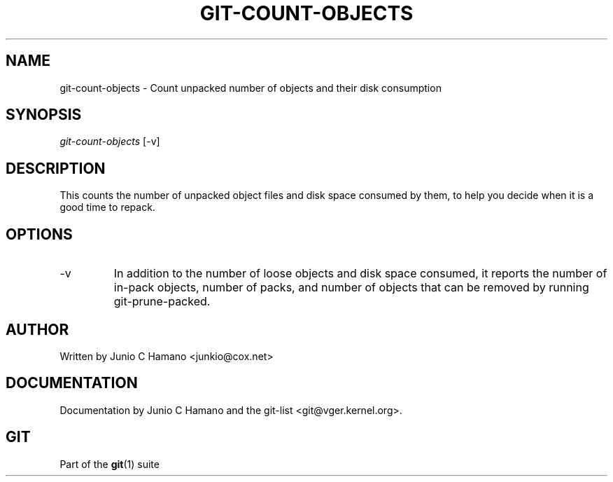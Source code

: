 .\" ** You probably do not want to edit this file directly **
.\" It was generated using the DocBook XSL Stylesheets (version 1.69.1).
.\" Instead of manually editing it, you probably should edit the DocBook XML
.\" source for it and then use the DocBook XSL Stylesheets to regenerate it.
.TH "GIT\-COUNT\-OBJECTS" "1" "06/08/2008" "Git 1.5.6.rc2" "Git Manual"
.\" disable hyphenation
.nh
.\" disable justification (adjust text to left margin only)
.ad l
.SH "NAME"
git\-count\-objects \- Count unpacked number of objects and their disk consumption
.SH "SYNOPSIS"
\fIgit\-count\-objects\fR [\-v]
.SH "DESCRIPTION"
This counts the number of unpacked object files and disk space consumed by them, to help you decide when it is a good time to repack.
.SH "OPTIONS"
.TP
\-v
In addition to the number of loose objects and disk space consumed, it reports the number of in\-pack objects, number of packs, and number of objects that can be removed by running git\-prune\-packed.
.SH "AUTHOR"
Written by Junio C Hamano <junkio@cox.net>
.SH "DOCUMENTATION"
Documentation by Junio C Hamano and the git\-list <git@vger.kernel.org>.
.SH "GIT"
Part of the \fBgit\fR(1) suite


